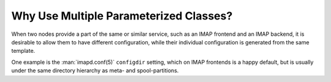 .. _puppet-module-kolab-why-multiple-parameterized-classes:

=======================================
Why Use Multiple Parameterized Classes?
=======================================

When two nodes provide a part of the same or similar service, such as an
IMAP frontend and an IMAP backend, it is desirable to allow them to have
different configuration, while their individual configuration is
generated from the same template.

One example is the :man:`imapd.conf(5)` ``configdir`` setting, which on
IMAP frontends is a happy default, but is usually under the same
directory hierarchy as meta- and spool-partitions.
